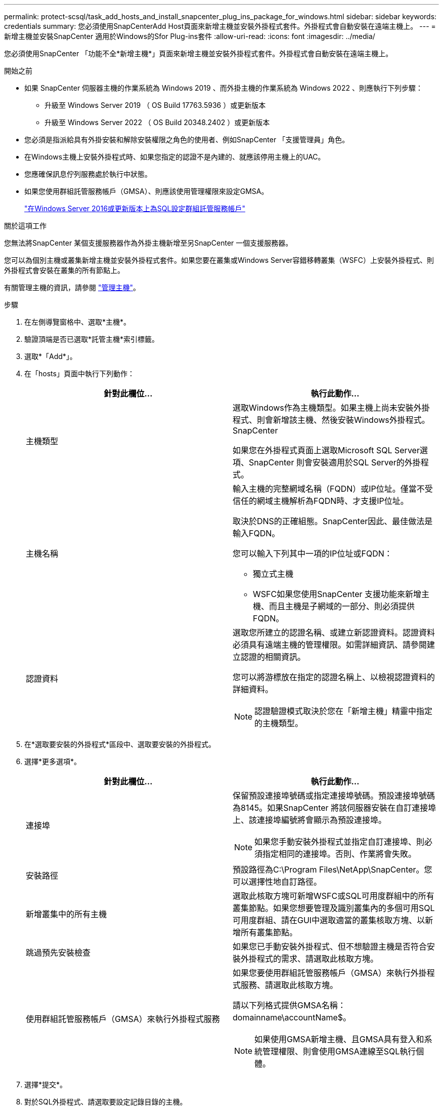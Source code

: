 ---
permalink: protect-scsql/task_add_hosts_and_install_snapcenter_plug_ins_package_for_windows.html 
sidebar: sidebar 
keywords: credentials 
summary: 您必須使用SnapCenterAdd Host頁面來新增主機並安裝外掛程式套件。外掛程式會自動安裝在遠端主機上。 
---
= 新增主機並安裝SnapCenter 適用於Windows的Sfor Plug-ins套件
:allow-uri-read: 
:icons: font
:imagesdir: ../media/


[role="lead"]
您必須使用SnapCenter 「功能不全*新增主機*」頁面來新增主機並安裝外掛程式套件。外掛程式會自動安裝在遠端主機上。

.開始之前
* 如果 SnapCenter 伺服器主機的作業系統為 Windows 2019 、而外掛主機的作業系統為 Windows 2022 、則應執行下列步驟：
+
** 升級至 Windows Server 2019 （ OS Build 17763.5936 ）或更新版本
** 升級至 Windows Server 2022 （ OS Build 20348.2402 ）或更新版本


* 您必須是指派給具有外掛安裝和解除安裝權限之角色的使用者、例如SnapCenter 「支援管理員」角色。
* 在Windows主機上安裝外掛程式時、如果您指定的認證不是內建的、就應該停用主機上的UAC。
* 您應確保訊息佇列服務處於執行中狀態。
* 如果您使用群組託管服務帳戶（GMSA）、則應該使用管理權限來設定GMSA。
+
link:task_configure_gMSA_on_windows_server_2012_or_later.html["在Windows Server 2016或更新版本上為SQL設定群組託管服務帳戶"^]



.關於這項工作
您無法將SnapCenter 某個支援服務器作為外掛主機新增至另SnapCenter 一個支援服務器。

您可以為個別主機或叢集新增主機並安裝外掛程式套件。如果您要在叢集或Windows Server容錯移轉叢集（WSFC）上安裝外掛程式、則外掛程式會安裝在叢集的所有節點上。

有關管理主機的資訊，請參閱 link:../admin/concept_manage_hosts.html["管理主機"^]。

.步驟
. 在左側導覽窗格中、選取*主機*。
. 驗證頂端是否已選取*託管主機*索引標籤。
. 選取*「Add*」。
. 在「hosts」頁面中執行下列動作：
+
|===
| 針對此欄位... | 執行此動作... 


 a| 
主機類型
 a| 
選取Windows作為主機類型。如果主機上尚未安裝外掛程式、則會新增該主機、然後安裝Windows外掛程式。SnapCenter

如果您在外掛程式頁面上選取Microsoft SQL Server選項、SnapCenter 則會安裝適用於SQL Server的外掛程式。



 a| 
主機名稱
 a| 
輸入主機的完整網域名稱（FQDN）或IP位址。僅當不受信任的網域主機解析為FQDN時、才支援IP位址。

取決於DNS的正確組態。SnapCenter因此、最佳做法是輸入FQDN。

您可以輸入下列其中一項的IP位址或FQDN：

** 獨立式主機
** WSFC如果您使用SnapCenter 支援功能來新增主機、而且主機是子網域的一部分、則必須提供FQDN。




 a| 
認證資料
 a| 
選取您所建立的認證名稱、或建立新認證資料。認證資料必須具有遠端主機的管理權限。如需詳細資訊、請參閱建立認證的相關資訊。

您可以將游標放在指定的認證名稱上、以檢視認證資料的詳細資料。


NOTE: 認證驗證模式取決於您在「新增主機」精靈中指定的主機類型。

|===
. 在*選取要安裝的外掛程式*區段中、選取要安裝的外掛程式。
. 選擇*更多選項*。
+
|===
| 針對此欄位... | 執行此動作... 


 a| 
連接埠
 a| 
保留預設連接埠號碼或指定連接埠號碼。預設連接埠號碼為8145。如果SnapCenter 將該伺服器安裝在自訂連接埠上、該連接埠編號將會顯示為預設連接埠。


NOTE: 如果您手動安裝外掛程式並指定自訂連接埠、則必須指定相同的連接埠。否則、作業將會失敗。



 a| 
安裝路徑
 a| 
預設路徑為C:\Program Files\NetApp\SnapCenter。您可以選擇性地自訂路徑。



 a| 
新增叢集中的所有主機
 a| 
選取此核取方塊可新增WSFC或SQL可用度群組中的所有叢集節點。如果您想要管理及識別叢集內的多個可用SQL可用度群組、請在GUI中選取適當的叢集核取方塊、以新增所有叢集節點。



 a| 
跳過預先安裝檢查
 a| 
如果您已手動安裝外掛程式、但不想驗證主機是否符合安裝外掛程式的需求、請選取此核取方塊。



 a| 
使用群組託管服務帳戶（GMSA）來執行外掛程式服務
 a| 
如果您要使用群組託管服務帳戶（GMSA）來執行外掛程式服務、請選取此核取方塊。

請以下列格式提供GMSA名稱：domainname\accountName$。


NOTE: 如果使用GMSA新增主機、且GMSA具有登入和系統管理權限、則會使用GMSA連線至SQL執行個體。

|===
. 選擇*提交*。
. 對於SQL外掛程式、請選取要設定記錄目錄的主機。
+
.. 選取 * 設定記錄目錄 * 、然後在「設定主機記錄目錄」頁面中選取 * 瀏覽 * 、然後完成下列步驟：
+
僅列出NetApp LUN（磁碟機）供選擇。作爲備份作業的一部分、支援並複寫主機記錄目錄。SnapCenter

+
image::../media/host_managed_hosts_configureplugin.gif[設定外掛程式頁面]

+
... 選取要儲存主機記錄的主機上的磁碟機代號或掛載點。
... 如有需要、請選擇子目錄。
... 選擇*保存*。




. 選擇*提交*。
+
如果您尚未選取「 * 略過預先檢查 * 」核取方塊、則主機會經過驗證、以確認是否符合安裝外掛程式的需求。 磁碟空間、 RAM 、 PowerShell 版本、。 NET 版本、位置（適用於 Windows 外掛程式）和 Java 版本（適用於 Linux 外掛程式）均根據最低需求進行驗證。如果不符合最低要求、則會顯示適當的錯誤或警告訊息。

+
如果錯誤與磁碟空間或RAM有關、您可以更新位於C:\Program Files\NetApp\SnapCenter Webapp的Web.config檔案、以修改預設值。如果錯誤與其他參數有關、您必須修正問題。

+

NOTE: 在HA設定中、如果您要更新web.config檔案、則必須更新兩個節點上的檔案。

. 監控安裝進度。

